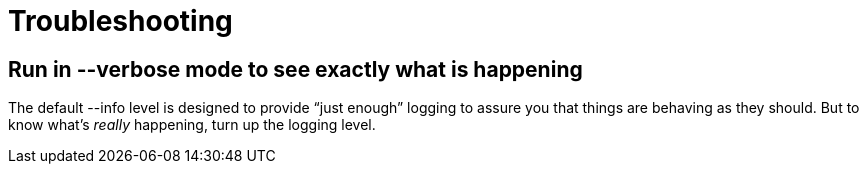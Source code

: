 = Troubleshooting

== Run in --verbose mode to see exactly what is happening

The default --info level is designed to provide "`just enough`" logging to assure you that things are behaving as they
should. But to know what's _really_ happening, turn up the logging level.
